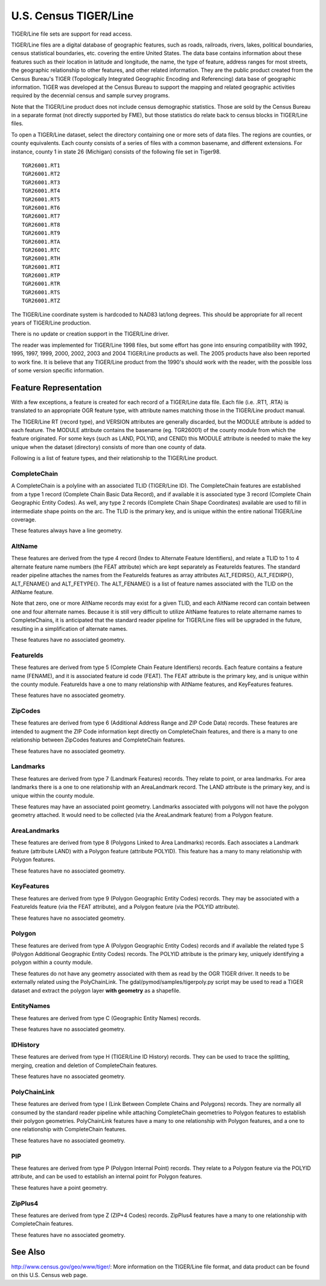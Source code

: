 .. _vector.tiger:

U.S. Census TIGER/Line
======================

TIGER/Line file sets are support for read access.

TIGER/Line files are a digital database of geographic features, such as
roads, railroads, rivers, lakes, political boundaries, census
statistical boundaries, etc. covering the entire United States. The data
base contains information about these features such as their location in
latitude and longitude, the name, the type of feature, address ranges
for most streets, the geographic relationship to other features, and
other related information. They are the public product created from the
Census Bureau's TIGER (Topologically Integrated Geographic Encoding and
Referencing) data base of geographic information. TIGER was developed at
the Census Bureau to support the mapping and related geographic
activities required by the decennial census and sample survey programs.

Note that the TIGER/Line product does not include census demographic
statistics. Those are sold by the Census Bureau in a separate format
(not directly supported by FME), but those statistics do relate back to
census blocks in TIGER/Line files.

To open a TIGER/Line dataset, select the directory containing one or
more sets of data files. The regions are counties, or county
equivalents. Each county consists of a series of files with a common
basename, and different extensions. For instance, county 1 in state 26
(Michigan) consists of the following file set in Tiger98.

::

   TGR26001.RT1
   TGR26001.RT2
   TGR26001.RT3
   TGR26001.RT4
   TGR26001.RT5
   TGR26001.RT6
   TGR26001.RT7
   TGR26001.RT8
   TGR26001.RT9
   TGR26001.RTA
   TGR26001.RTC
   TGR26001.RTH
   TGR26001.RTI
   TGR26001.RTP
   TGR26001.RTR
   TGR26001.RTS
   TGR26001.RTZ

The TIGER/Line coordinate system is hardcoded to NAD83 lat/long degrees.
This should be appropriate for all recent years of TIGER/Line
production.

There is no update or creation support in the TIGER/Line driver.

The reader was implemented for TIGER/Line 1998 files, but some effort
has gone into ensuring compatibility with 1992, 1995, 1997, 1999, 2000,
2002, 2003 and 2004 TIGER/Line products as well. The 2005 products have
also been reported to work fine. It is believe that any TIGER/Line
product from the 1990's should work with the reader, with the possible
loss of some version specific information.

Feature Representation
~~~~~~~~~~~~~~~~~~~~~~

With a few exceptions, a feature is created for each record of a
TIGER/Line data file. Each file (i.e. .RT1, .RTA) is translated to an
appropriate OGR feature type, with attribute names matching those in the
TIGER/Line product manual.

The TIGER/Line RT (record type), and VERSION attributes are generally
discarded, but the MODULE attribute is added to each feature. The MODULE
attribute contains the basename (eg. TGR26001) of the county module from
which the feature originated. For some keys (such as LAND, POLYID, and
CENID) this MODULE attribute is needed to make the key unique when the
dataset (directory) consists of more than one county of data.

Following is a list of feature types, and their relationship to the
TIGER/Line product.

CompleteChain
^^^^^^^^^^^^^

A CompleteChain is a polyline with an associated TLID (TIGER/Line ID).
The CompleteChain features are established from a type 1 record
(Complete Chain Basic Data Record), and if available it is associated
type 3 record (Complete Chain Geographic Entity Codes). As well, any
type 2 records (Complete Chain Shape Coordinates) available are used to
fill in intermediate shape points on the arc. The TLID is the primary
key, and is unique within the entire national TIGER/Line coverage.

These features always have a line geometry.

AltName
^^^^^^^

These features are derived from the type 4 record (Index to Alternate
Feature Identifiers), and relate a TLID to 1 to 4 alternate feature name
numbers (the FEAT attribute) which are kept separately as FeatureIds
features. The standard reader pipeline attaches the names from the
FeatureIds features as array attributes ALT_FEDIRS{}, ALT_FEDIRP{},
ALT_FENAME{} and ALT_FETYPE{}. The ALT_FENAME{} is a list of feature
names associated with the TLID on the AltName feature.

Note that zero, one or more AltName records may exist for a given TLID,
and each AltName record can contain between one and four alternate
names. Because it is still very difficult to utilize AltName features to
relate altername names to CompleteChains, it is anticipated that the
standard reader pipeline for TIGER/Line files will be upgraded in the
future, resulting in a simplification of alternate names.

These features have no associated geometry.

FeatureIds
^^^^^^^^^^

These features are derived from type 5 (Complete Chain Feature
Identifiers) records. Each feature contains a feature name (FENAME), and
it is associated feature id code (FEAT). The FEAT attribute is the
primary key, and is unique within the county module. FeatureIds have a
one to many relationship with AltName features, and KeyFeatures
features.

These features have no associated geometry.

ZipCodes
^^^^^^^^

These features are derived from type 6 (Additional Address Range and ZIP
Code Data) records. These features are intended to augment the ZIP Code
information kept directly on CompleteChain features, and there is a many
to one relationship between ZipCodes features and CompleteChain
features.

These features have no associated geometry.

Landmarks
^^^^^^^^^

These features are derived from type 7 (Landmark Features) records. They
relate to point, or area landmarks. For area landmarks there is a one to
one relationship with an AreaLandmark record. The LAND attribute is the
primary key, and is unique within the county module.

These features may have an associated point geometry. Landmarks
associated with polygons will not have the polygon geometry attached. It
would need to be collected (via the AreaLandmark feature) from a Polygon
feature.

AreaLandmarks
^^^^^^^^^^^^^

These features are derived from type 8 (Polygons Linked to Area
Landmarks) records. Each associates a Landmark feature (attribute LAND)
with a Polygon feature (attribute POLYID). This feature has a many to
many relationship with Polygon features.

These features have no associated geometry.

KeyFeatures
^^^^^^^^^^^

These features are derived from type 9 (Polygon Geographic Entity Codes)
records. They may be associated with a FeatureIds feature (via the FEAT
attribute), and a Polygon feature (via the POLYID attribute).

These features have no associated geometry.

Polygon
^^^^^^^

These features are derived from type A (Polygon Geographic Entity Codes)
records and if available the related type S (Polygon Additional
Geographic Entity Codes) records. The POLYID attribute is the primary
key, uniquely identifying a polygon within a county module.

These features do not have any geometry associated with them as read by
the OGR TIGER driver. It needs to be externally related using the
PolyChainLink. The gdal/pymod/samples/tigerpoly.py script may be used to
read a TIGER dataset and extract the polygon layer **with geometry** as
a shapefile.

EntityNames
^^^^^^^^^^^

These features are derived from type C (Geographic Entity Names)
records.

These features have no associated geometry.

IDHistory
^^^^^^^^^

These features are derived from type H (TIGER/Line ID History) records.
They can be used to trace the splitting, merging, creation and deletion
of CompleteChain features.

These features have no associated geometry.

PolyChainLink
^^^^^^^^^^^^^

These features are derived from type I (Link Between Complete Chains and
Polygons) records. They are normally all consumed by the standard reader
pipeline while attaching CompleteChain geometries to Polygon features to
establish their polygon geometries. PolyChainLink features have a many
to one relationship with Polygon features, and a one to one relationship
with CompleteChain features.

These features have no associated geometry.

PIP
^^^

These features are derived from type P (Polygon Internal Point) records.
They relate to a Polygon feature via the POLYID attribute, and can be
used to establish an internal point for Polygon features.

These features have a point geometry.

ZipPlus4
^^^^^^^^

These features are derived from type Z (ZIP+4 Codes) records. ZipPlus4
features have a many to one relationship with CompleteChain features.

These features have no associated geometry.

See Also
~~~~~~~~

http://www.census.gov/geo/www/tiger/: More information on the TIGER/Line
file format, and data product can be found on this U.S. Census web page.

